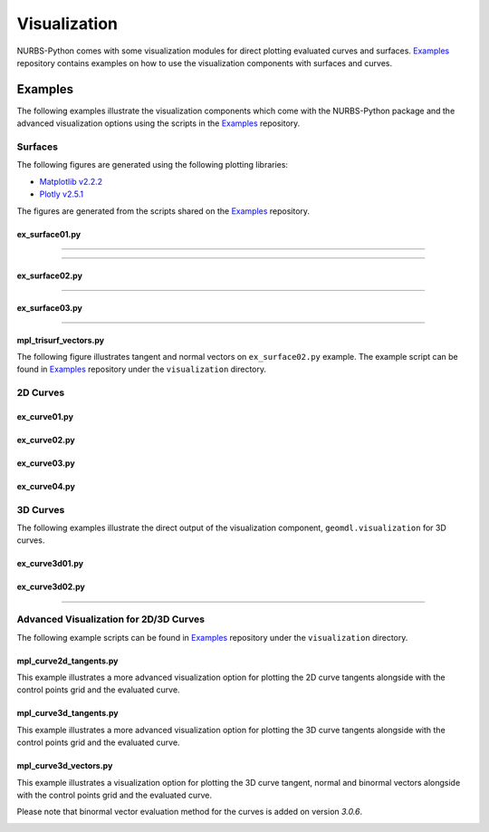 Visualization
^^^^^^^^^^^^^

NURBS-Python comes with some visualization modules for direct plotting evaluated curves and surfaces. Examples_
repository contains examples on how to use the visualization components with surfaces and curves.

Examples
========

The following examples illustrate the visualization components which come with the NURBS-Python package and
the advanced visualization options using the scripts in the Examples_ repository.

Surfaces
--------

The following figures are generated using the following plotting libraries:

* `Matplotlib v2.2.2 <https://matplotlib.org>`_
* `Plotly v2.5.1 <https://plot.ly/python/>`_

The figures are generated from the scripts shared on the Examples_ repository.

ex_surface01.py
~~~~~~~~~~~~~~~

.. image:: images/ex_surface01_mpl.png
    :alt: Surface example 1 with Matplotlib

-----

.. image:: images/ex_surface01_plotly.png
    :alt: Surface example 1 with Plotly

-----

.. image:: images/ex_surface01_mpl_wf.png
    :alt: Surface example 1 - wireframe model

ex_surface02.py
~~~~~~~~~~~~~~~

.. image:: images/ex_surface02_mpl.png
    :alt: Surface example 2 with Matplotlib

-----

.. image:: images/ex_surface02_plotly.png
    :alt: Surface example 2 with Plotly

ex_surface03.py
~~~~~~~~~~~~~~~

.. image:: images/ex_surface03_mpl.png
    :alt: Surface example 3 with Matplotlib

-----

.. image:: images/ex_surface03_plotly.png
    :alt: Surface example 3 with Plotly

mpl_trisurf_vectors.py
~~~~~~~~~~~~~~~~~~~~~~

The following figure illustrates tangent and normal vectors on ``ex_surface02.py`` example.
The example script can be found in Examples_ repository under the ``visualization`` directory.

.. image:: images/ex_surface02_mpl_vectors.png
    :alt: Surface example 2 with tangent and normal vectors

2D Curves
---------

ex_curve01.py
~~~~~~~~~~~~~

.. image:: images/ex_curve01_vis.png
    :alt: 2D curve example 1

ex_curve02.py
~~~~~~~~~~~~~

.. image:: images/ex_curve02_vis.png
    :alt: 2D curve example 2

ex_curve03.py
~~~~~~~~~~~~~

.. image:: images/ex_curve03_vis.png
    :alt: 2D curve example 3

ex_curve04.py
~~~~~~~~~~~~~

.. image:: images/ex_curve04_vis.png
    :alt: 2D curve example 4


3D Curves
---------

The following examples illustrate the direct output of the visualization component, ``geomdl.visualization`` for 3D
curves.

ex_curve3d01.py
~~~~~~~~~~~~~~~

.. image:: images/ex_curve3d01_vis.png
    :alt: 3D curve example 1

ex_curve3d02.py
~~~~~~~~~~~~~~~

.. image:: images/ex_curve3d02_vis.png
    :alt: 3D curve example 2 with Matplotlib

-----

.. image:: images/ex_curve3d02_plotly.png
    :alt: 3D curve example 2 with Plotly

Advanced Visualization for 2D/3D Curves
---------------------------------------

The following example scripts can be found in Examples_ repository under the ``visualization`` directory.

mpl_curve2d_tangents.py
~~~~~~~~~~~~~~~~~~~~~~~

This example illustrates a more advanced visualization option for plotting the 2D curve tangents alongside with the
control points grid and the evaluated curve.

.. image:: images/ex_curve03_mpl.png
    :alt: 2D curve example 2 with tangent vector quiver plots

mpl_curve3d_tangents.py
~~~~~~~~~~~~~~~~~~~~~~~

This example illustrates a more advanced visualization option for plotting the 3D curve tangents alongside with the
control points grid and the evaluated curve.

.. image:: images/ex_curve3d01_mpl.png
    :alt: 3D curve example 1 with tangent vector quiver plots

mpl_curve3d_vectors.py
~~~~~~~~~~~~~~~~~~~~~~

This example illustrates a visualization option for plotting the 3D curve tangent, normal and binormal vectors
alongside with the control points grid and the evaluated curve.

Please note that binormal vector evaluation method for the curves is added on version *3.0.6*.

.. image:: images/ex_curve3d02_mpl.png
    :alt: 3D curve example 2 with tangent, normal and binormal vector quiver plots


.. _Examples: https://github.com/orbingol/NURBS-Python_Examples
